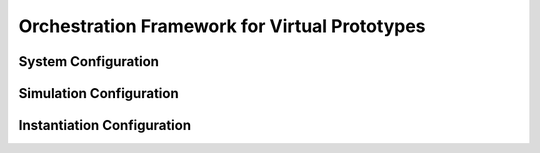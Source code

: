 ..
  Copyright 2022 Max Planck Institute for Software Systems, and
  National University of Singapore
..
  Permission is hereby granted, free of charge, to any person obtaining
  a copy of this software and associated documentation files (the
  "Software"), to deal in the Software without restriction, including
  without limitation the rights to use, copy, modify, merge, publish,
  distribute, sublicense, and/or sell copies of the Software, and to
  permit persons to whom the Software is furnished to do so, subject to
  the following conditions:
..
  The above copyright notice and this permission notice shall be
  included in all copies or substantial portions of the Software.
..
  THE SOFTWARE IS PROVIDED "AS IS", WITHOUT WARRANTY OF ANY KIND,
  EXPRESS OR IMPLIED, INCLUDING BUT NOT LIMITED TO THE WARRANTIES OF
  MERCHANTABILITY, FITNESS FOR A PARTICULAR PURPOSE AND NONINFRINGEMENT.
  IN NO EVENT SHALL THE AUTHORS OR COPYRIGHT HOLDERS BE LIABLE FOR ANY
  CLAIM, DAMAGES OR OTHER LIABILITY, WHETHER IN AN ACTION OF CONTRACT,
  TORT OR OTHERWISE, ARISING FROM, OUT OF OR IN CONNECTION WITH THE
  SOFTWARE OR THE USE OR OTHER DEALINGS IN THE SOFTWARE.

.. _sec-orchestration-framework:

Orchestration Framework for Virtual Prototypes
**********************************************


System Configuration 
==============================

..
  NOTE: WHEN SPEAKING OF CHANNELS, MENTION THIS AND REFERENCE THE SYNCHRONIZATION SECTION!!!!!!!!!!!
    Link Latency and Sync period
        Most of the pre-defined simulators in orchestration/simulators.py provide an attribute for tuning link latencies and the synchronization period.
        Both are configured in nanoseconds and apply to the message flow from the configured simulator to connected ones.
        Some simulators have interfaces for different link types, for example, NIC simulators based on NICSim have a PCIe interface to connect to a host and an Ethernet link to connect to the network.
        The link latencies can then be configured individually per interface type.
        The synchronization period defines the simulator’s time between sending synchronization messages to connected simulators.
        Generally, for accurate simulations, you want to configure this to the same value as the link latency.
        This ensures an accurate simulation.
        With a lower value we don’t lose accuracy, but we send more synchronization messages than necessary.
        The other direction is also possible to increase simulation performance by trading-off accuracy using a higher setting.
        For more information, refer to the section on Synchronization in the Architectural Overview.


Simulation Configuration
==============================


Instantiation Configuration
==============================
